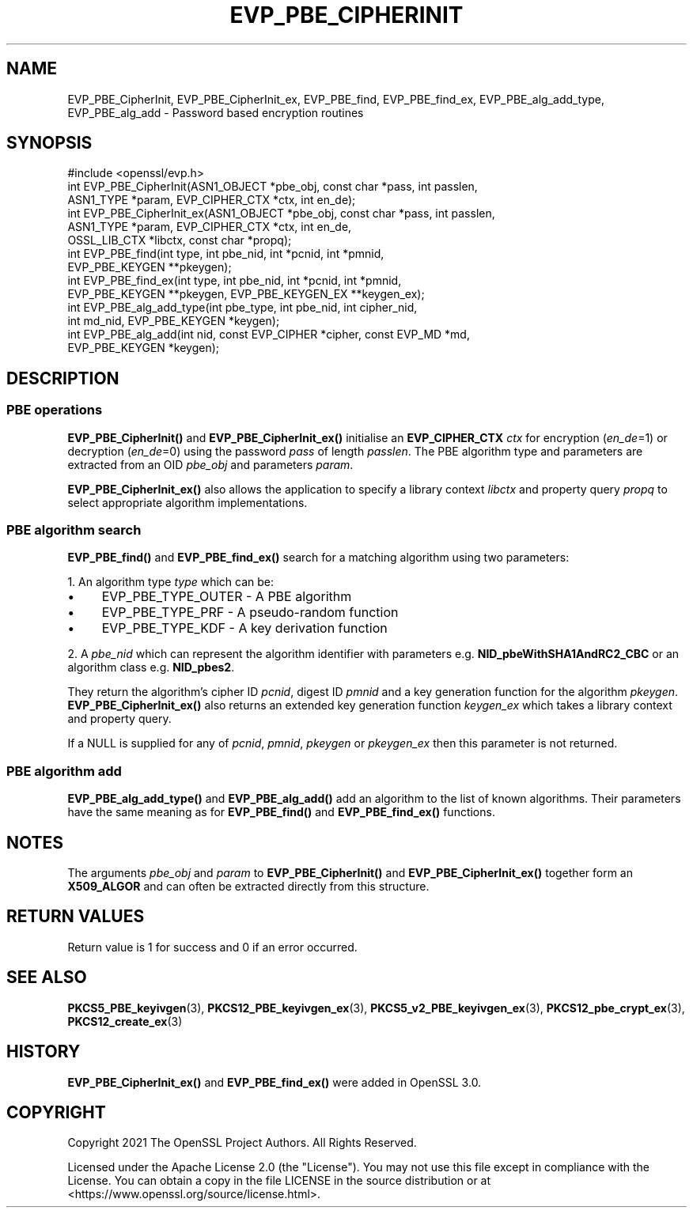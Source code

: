 .\" -*- mode: troff; coding: utf-8 -*-
.\" Automatically generated by Pod::Man 5.0102 (Pod::Simple 3.45)
.\"
.\" Standard preamble:
.\" ========================================================================
.de Sp \" Vertical space (when we can't use .PP)
.if t .sp .5v
.if n .sp
..
.de Vb \" Begin verbatim text
.ft CW
.nf
.ne \\$1
..
.de Ve \" End verbatim text
.ft R
.fi
..
.\" \*(C` and \*(C' are quotes in nroff, nothing in troff, for use with C<>.
.ie n \{\
.    ds C` ""
.    ds C' ""
'br\}
.el\{\
.    ds C`
.    ds C'
'br\}
.\"
.\" Escape single quotes in literal strings from groff's Unicode transform.
.ie \n(.g .ds Aq \(aq
.el       .ds Aq '
.\"
.\" If the F register is >0, we'll generate index entries on stderr for
.\" titles (.TH), headers (.SH), subsections (.SS), items (.Ip), and index
.\" entries marked with X<> in POD.  Of course, you'll have to process the
.\" output yourself in some meaningful fashion.
.\"
.\" Avoid warning from groff about undefined register 'F'.
.de IX
..
.nr rF 0
.if \n(.g .if rF .nr rF 1
.if (\n(rF:(\n(.g==0)) \{\
.    if \nF \{\
.        de IX
.        tm Index:\\$1\t\\n%\t"\\$2"
..
.        if !\nF==2 \{\
.            nr % 0
.            nr F 2
.        \}
.    \}
.\}
.rr rF
.\" ========================================================================
.\"
.IX Title "EVP_PBE_CIPHERINIT 3ossl"
.TH EVP_PBE_CIPHERINIT 3ossl 2025-09-16 3.5.3 OpenSSL
.\" For nroff, turn off justification.  Always turn off hyphenation; it makes
.\" way too many mistakes in technical documents.
.if n .ad l
.nh
.SH NAME
EVP_PBE_CipherInit, EVP_PBE_CipherInit_ex,
EVP_PBE_find, EVP_PBE_find_ex,
EVP_PBE_alg_add_type, EVP_PBE_alg_add \- Password based encryption routines
.SH SYNOPSIS
.IX Header "SYNOPSIS"
.Vb 1
\& #include <openssl/evp.h>
\&
\& int EVP_PBE_CipherInit(ASN1_OBJECT *pbe_obj, const char *pass, int passlen,
\&                        ASN1_TYPE *param, EVP_CIPHER_CTX *ctx, int en_de);
\& int EVP_PBE_CipherInit_ex(ASN1_OBJECT *pbe_obj, const char *pass, int passlen,
\&                           ASN1_TYPE *param, EVP_CIPHER_CTX *ctx, int en_de,
\&                           OSSL_LIB_CTX *libctx, const char *propq);
\&
\& int EVP_PBE_find(int type, int pbe_nid, int *pcnid, int *pmnid,
\&                  EVP_PBE_KEYGEN **pkeygen);
\& int EVP_PBE_find_ex(int type, int pbe_nid, int *pcnid, int *pmnid,
\&                     EVP_PBE_KEYGEN **pkeygen, EVP_PBE_KEYGEN_EX **keygen_ex);
\&
\& int EVP_PBE_alg_add_type(int pbe_type, int pbe_nid, int cipher_nid,
\&                          int md_nid, EVP_PBE_KEYGEN *keygen);
\& int EVP_PBE_alg_add(int nid, const EVP_CIPHER *cipher, const EVP_MD *md,
\&                     EVP_PBE_KEYGEN *keygen);
.Ve
.SH DESCRIPTION
.IX Header "DESCRIPTION"
.SS "PBE operations"
.IX Subsection "PBE operations"
\&\fBEVP_PBE_CipherInit()\fR and \fBEVP_PBE_CipherInit_ex()\fR initialise an \fBEVP_CIPHER_CTX\fR
\&\fIctx\fR for encryption (\fIen_de\fR=1) or decryption (\fIen_de\fR=0) using the password
\&\fIpass\fR of length \fIpasslen\fR. The PBE algorithm type and parameters are extracted
from an OID \fIpbe_obj\fR and parameters \fIparam\fR.
.PP
\&\fBEVP_PBE_CipherInit_ex()\fR also allows the application to specify a library context
\&\fIlibctx\fR and property query \fIpropq\fR to select appropriate algorithm
implementations.
.SS "PBE algorithm search"
.IX Subsection "PBE algorithm search"
\&\fBEVP_PBE_find()\fR and \fBEVP_PBE_find_ex()\fR search for a matching algorithm using two parameters:
.PP
1. An algorithm type \fItype\fR which can be:
.IP \(bu 4
EVP_PBE_TYPE_OUTER \- A PBE algorithm
.IP \(bu 4
EVP_PBE_TYPE_PRF \- A pseudo-random function
.IP \(bu 4
EVP_PBE_TYPE_KDF \- A key derivation function
.PP
2. A \fIpbe_nid\fR which can represent the algorithm identifier with parameters e.g.
\&\fBNID_pbeWithSHA1AndRC2_CBC\fR or an algorithm class e.g. \fBNID_pbes2\fR.
.PP
They return the algorithm's cipher ID \fIpcnid\fR, digest ID \fIpmnid\fR and a key
generation function for the algorithm \fIpkeygen\fR. \fBEVP_PBE_CipherInit_ex()\fR also
returns an extended key generation function \fIkeygen_ex\fR which takes a library
context and property query.
.PP
If a NULL is supplied for any of \fIpcnid\fR, \fIpmnid\fR, \fIpkeygen\fR or \fIpkeygen_ex\fR
then this parameter is not returned.
.SS "PBE algorithm add"
.IX Subsection "PBE algorithm add"
\&\fBEVP_PBE_alg_add_type()\fR and \fBEVP_PBE_alg_add()\fR add an algorithm to the list
of known algorithms. Their parameters have the same meaning as for
\&\fBEVP_PBE_find()\fR and \fBEVP_PBE_find_ex()\fR functions.
.SH NOTES
.IX Header "NOTES"
The arguments \fIpbe_obj\fR and \fIparam\fR to \fBEVP_PBE_CipherInit()\fR and \fBEVP_PBE_CipherInit_ex()\fR
together form an \fBX509_ALGOR\fR and can often be extracted directly from this structure.
.SH "RETURN VALUES"
.IX Header "RETURN VALUES"
Return value is 1 for success and 0 if an error occurred.
.SH "SEE ALSO"
.IX Header "SEE ALSO"
\&\fBPKCS5_PBE_keyivgen\fR\|(3),
\&\fBPKCS12_PBE_keyivgen_ex\fR\|(3),
\&\fBPKCS5_v2_PBE_keyivgen_ex\fR\|(3),
\&\fBPKCS12_pbe_crypt_ex\fR\|(3),
\&\fBPKCS12_create_ex\fR\|(3)
.SH HISTORY
.IX Header "HISTORY"
\&\fBEVP_PBE_CipherInit_ex()\fR and \fBEVP_PBE_find_ex()\fR were added in OpenSSL 3.0.
.SH COPYRIGHT
.IX Header "COPYRIGHT"
Copyright 2021 The OpenSSL Project Authors. All Rights Reserved.
.PP
Licensed under the Apache License 2.0 (the "License").  You may not use
this file except in compliance with the License.  You can obtain a copy
in the file LICENSE in the source distribution or at
<https://www.openssl.org/source/license.html>.
